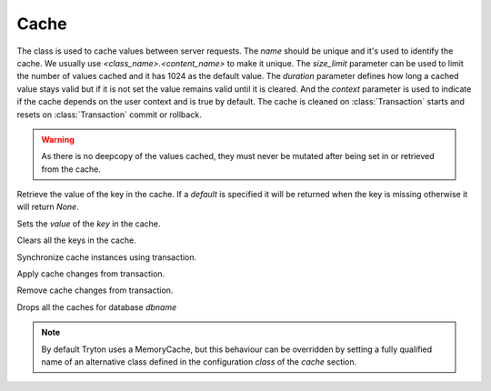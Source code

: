 .. _ref-cache:
.. module:: trytond.cache

=====
Cache
=====

.. class:: Cache(name[, size_limit[, duration[, context]]])

The class is used to cache values between server requests. The `name` should be
unique and it's used to identify the cache. We usually use
`<class_name>.<content_name>` to make it unique. The `size_limit` parameter can
be used to limit the number of values cached and it has 1024 as the default
value.  The `duration` parameter defines how long a cached value stays valid
but if it is not set the value remains valid until it is cleared.  And the
`context` parameter is used to indicate if the cache depends on the user
context and is true by default.  The cache is cleaned on :class:`Transaction`
starts and resets on :class:`Transaction` commit or rollback.

.. warning::
    As there is no deepcopy of the values cached, they must never be mutated
    after being set in or retrieved from the cache.
..

.. method:: get(key[, default])

Retrieve the value of the key in the cache. If a `default` is specified it
will be returned when the key is missing otherwise it will return `None`.

.. method:: set(key, value)

Sets the `value` of the `key` in the cache.

.. method:: clear()

Clears all the keys in the cache.

.. classmethod:: sync(transaction)

Synchronize cache instances using transaction.

.. classmethod:: commit(transaction)

Apply cache changes from transaction.

.. classmethod:: rollback(transaction)

Remove cache changes from transaction.

.. staticmethod:: drop(dbname)

Drops all the caches for database `dbname`

.. note::
    By default Tryton uses a MemoryCache, but this behaviour can be overridden
    by setting a fully qualified name of an alternative class defined in the
    configuration `class` of the `cache` section.
..
